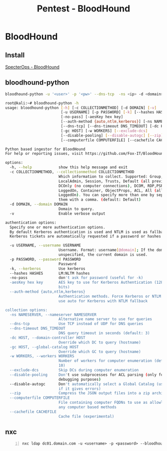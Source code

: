 :PROPERTIES:
:ID:       4dd9058d-b858-42c9-bc50-01ff7ce8474d
:END:
#+title: Pentest - BloodHound
#+filetags: :activedirectory:enumeration:pentest:bloodhound:
#+hugo_base_dir:../

* BloodHound
** Install
[[https://github.com/SpecterOps/BloodHound][SpecterOps - BloodHound]]
** bloodhound-python
#+begin_src sh
bloodhound-python -u '<user>' -p '<pw>' --dns-tcp  -ns <ip> -d <domain> -c all
#+end_src


#+begin_src sh
root@kali:~# bloodhound-python -h
usage: bloodhound-python [-h] [-c COLLECTIONMETHOD] [-d DOMAIN] [-v]
                         [-u USERNAME] [-p PASSWORD] [-k] [--hashes HASHES]
                         [-no-pass] [-aesKey hex key]
                         [--auth-method {auto,ntlm,kerberos}] [-ns NAMESERVER]
                         [--dns-tcp] [--dns-timeout DNS_TIMEOUT] [-dc HOST]
                         [-gc HOST] [-w WORKERS] [--exclude-dcs]
                         [--disable-pooling] [--disable-autogc] [--zip]
                         [--computerfile COMPUTERFILE] [--cachefile CACHEFILE]

Python based ingestor for BloodHound
For help or reporting issues, visit https://github.com/Fox-IT/BloodHound.py

options:
  -h, --help            show this help message and exit
  -c COLLECTIONMETHOD, --collectionmethod COLLECTIONMETHOD
                        Which information to collect. Supported: Group,
                        LocalAdmin, Session, Trusts, Default (all previous),
                        DCOnly (no computer connections), DCOM, RDP,PSRemote,
                        LoggedOn, Container, ObjectProps, ACL, All (all except
                        LoggedOn). You can specify more than one by separating
                        them with a comma. (default: Default)
  -d DOMAIN, --domain DOMAIN
                        Domain to query.
  -v                    Enable verbose output

authentication options:
  Specify one or more authentication options.
  By default Kerberos authentication is used and NTLM is used as fallback.
  Kerberos tickets are automatically requested if a password or hashes are specified.

  -u USERNAME, --username USERNAME
                        Username. Format: username[@domain]; If the domain is
                        unspecified, the current domain is used.
  -p PASSWORD, --password PASSWORD
                        Password
  -k, --kerberos        Use kerberos
  --hashes HASHES       LM:NLTM hashes
  -no-pass              don't ask for password (useful for -k)
  -aesKey hex key       AES key to use for Kerberos Authentication (128 or 256
                        bits)
  --auth-method {auto,ntlm,kerberos}
                        Authentication methods. Force Kerberos or NTLM only or
                        use auto for Kerberos with NTLM fallback

collection options:
  -ns NAMESERVER, --nameserver NAMESERVER
                        Alternative name server to use for queries
  --dns-tcp             Use TCP instead of UDP for DNS queries
  --dns-timeout DNS_TIMEOUT
                        DNS query timeout in seconds (default: 3)
  -dc HOST, --domain-controller HOST
                        Override which DC to query (hostname)
  -gc HOST, --global-catalog HOST
                        Override which GC to query (hostname)
  -w WORKERS, --workers WORKERS
                        Number of workers for computer enumeration (default:
                        10)
  --exclude-dcs         Skip DCs during computer enumeration
  --disable-pooling     Don't use subprocesses for ACL parsing (only for
                        debugging purposes)
  --disable-autogc      Don't automatically select a Global Catalog (use only
                        if it gives errors)
  --zip                 Compress the JSON output files into a zip archive
  --computerfile COMPUTERFILE
                        File containing computer FQDNs to use as allowlist for
                        any computer based methods
  --cachefile CACHEFILE
                        Cache file (experimental)
#+end_src
** nxc
#+begin_src shell -n
nxc ldap dc01.domain.com -u <username> -p <password> --bloodhound --collection All --dns-tcp --dns-server 10.10.10.10
#+end_src
